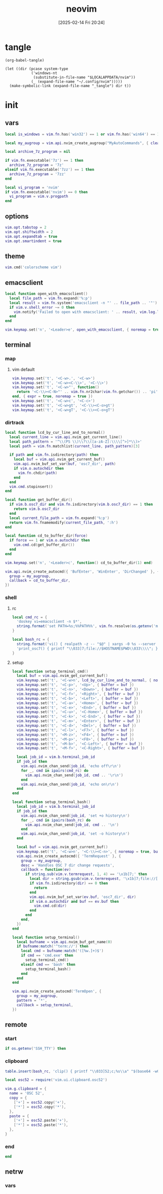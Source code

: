 #+title:      neovim
#+date:       [2025-02-14 Fri 20:24]
#+filetags:   :entertainment:
#+identifier: 20250214T202410
* tangle
#+begin_src elisp
(org-babel-tangle)

(let ((dir (pcase system-type
            ('windows-nt
             (substitute-in-file-name "$LOCALAPPDATA/nvim"))
            (_ (expand-file-name "~/.config/nvim")))))
  (make-symbolic-link (expand-file-name "_tangle") dir t))
#+end_src
* init
:PROPERTIES:
:header-args:lua: :eval no :tangle (zr-org-by-tangle-dir "init.lua") :mkdirp t
:CUSTOM_ID: b992d316-d1aa-40fe-b968-e00fe0ae4809
:END:
** vars
:PROPERTIES:
:CUSTOM_ID: c8305f6f-935c-4e99-b737-5c36fb821580
:END:
#+begin_src lua
local is_windows = vim.fn.has('win32') == 1 or vim.fn.has('win64') == 1

local my_augroup = vim.api.nvim_create_augroup("MyAutoCommands", { clear = true })

local archive_7z_program = nil

if vim.fn.executable('7z') == 1 then
  archive_7z_program = '7z'
elseif vim.fn.executable('7zz') == 1 then
  archive_7z_program = '7zz'
end

local vi_program = 'nvim'
if vim.fn.executable('nvim') == 0 then
  vi_program = vim.v.progpath
end
#+end_src
** options
:PROPERTIES:
:CUSTOM_ID: a6b6f699-fe15-4794-8396-06f8ab43eead
:END:
#+begin_src lua
vim.opt.tabstop = 2
vim.opt.shiftwidth = 2
vim.opt.expandtab = true
vim.opt.smartindent = true
#+end_src
** theme
:PROPERTIES:
:CUSTOM_ID: b8635e66-b5f5-4caf-9f0d-cebbc27c6a9c
:END:
#+begin_src lua
vim.cmd('colorscheme vim')
#+end_src

** emacsclient
:PROPERTIES:
:CUSTOM_ID: e57de01b-02b3-444b-a500-14ffbc921ac7
:END:
#+begin_src lua
local function open_with_emacsclient()
  local file_path = vim.fn.expand('%:p')
  local result = vim.fn.system('emacsclient -n "' .. file_path .. '"')
  if vim.v.shell_error ~= 0 then
    vim.notify('Failed to open with emacsclient: ' .. result, vim.log.levels.ERROR)
  end
end

vim.keymap.set('n', '<Leader>e', open_with_emacsclient, { noremap = true, silent = true })
#+end_src

** terminal

*** map
:PROPERTIES:
:CUSTOM_ID: cba672ec-fabe-426d-9967-5d11342b607b
:END:

**** vim default
:PROPERTIES:
:CUSTOM_ID: d26e8060-6d33-49cb-bf89-5f9cd25787b8
:END:
#+begin_src lua
vim.keymap.set('t', '<C-w>.', '<C-w>')
vim.keymap.set('t', '<C-w><C-\\>', '<C-\\>')
vim.keymap.set('t', '<C-w>"', function()
  return '<C-\\><C-N>"' .. vim.fn.nr2char(vim.fn.getchar()) .. 'pi'
end, { expr = true, noremap = true })
vim.keymap.set('t', '<C-w>c', '<C-c>')
vim.keymap.set('t', '<C-w>gt', '<C-\\><C-o>gt')
vim.keymap.set('t', '<C-w>gT', '<C-\\><C-o>gT')
#+end_src

*** dirtrack
:PROPERTIES:
:CUSTOM_ID: e137dfbe-f420-4fc3-b904-89cccbc7d719
:END:

#+begin_src lua
local function lcd_by_cur_line_and_to_normal()
  local current_line = vim.api.nvim_get_current_line()
  local path_pattern = '^\\(PS \\)\\?\\([a-zA-Z]:\\\\[^>]*\\)>'
  local path = vim.fn.matchlist(current_line, path_pattern)[3]

  if path and vim.fn.isdirectory(path) then
    local buf = vim.api.nvim_get_current_buf()
    vim.api.nvim_buf_set_var(buf, 'osc7_dir', path)
    if vim.o.autochdir then
      vim.fn.chdir(path)
    end
  end
  vim.cmd.stopinsert()
end
#+end_src

#+begin_src lua
local function get_buffer_dir()
  if vim.b.osc7_dir and vim.fn.isdirectory(vim.b.osc7_dir) == 1 then
    return vim.b.osc7_dir
  end
  local current_file_path = vim.fn.expand('%:p')
  return vim.fn.fnamemodify(current_file_path, ':h')
end
#+end_src

#+begin_src lua
local function cd_to_buffer_dir(force)
  if force == 1 or vim.o.autochdir then
    vim.cmd.cd(get_buffer_dir())
  end
end

vim.keymap.set('n', '<Leader>c', function() cd_to_buffer_dir(1) end)
#+end_src

#+begin_src lua
vim.api.nvim_create_autocmd({ 'BufEnter', 'WinEnter', 'DirChanged' }, {
  group = my_augroup,
  callback = cd_to_buffer_dir,
})
#+end_src

*** shell
:PROPERTIES:
:CUSTOM_ID: b3b3a606-2889-4775-bd6d-2cd38ef9ec33
:END:

**** rc
:PROPERTIES:
:CUSTOM_ID: 96b627f6-d3a1-41d9-9413-c73505aca25c
:END:
#+begin_src lua
local cmd_rc = {
  'doskey vi=emacsclient -n $*',
  string.format('set PATH=%s;%%PATH%%', vim.fn.resolve(os.getenv('myvimrc')):gsub('neovim\\_tangle\\.+', 'init\\_tangle', 1)),
}

local bash_rc = {
  string.format('vi() { realpath -z -- "$@" | xargs -0 %s --server "$NVIM" --remote-tab; }', vim.fn.shellescape(vi_program)),
  'print_osc7() { printf "\\033]7;file://$HOSTNAME$PWD\\033\\\\"; }',
}
#+end_src

**** setup
:PROPERTIES:
:CUSTOM_ID: a2021abf-db0d-438c-9805-5a04a25a0958
:END:
#+begin_src lua
local function setup_terminal_cmd()
  local buf = vim.api.nvim_get_current_buf()
  vim.keymap.set('t', '<C-w>n', lcd_by_cur_line_and_to_normal, { noremap = true, buffer = buf })
  vim.keymap.set('t', '<C-p>', '<Up>', { buffer = buf })
  vim.keymap.set('t', '<C-n>', '<Down>', { buffer = buf })
  vim.keymap.set('t', '<C-f>', '<Right>', { buffer = buf })
  vim.keymap.set('t', '<C-b>', '<Left>', { buffer = buf })
  vim.keymap.set('t', '<C-a>', '<Home>', { buffer = buf })
  vim.keymap.set('t', '<C-e>', '<End>', { buffer = buf })
  vim.keymap.set('t', '<C-u>', '<C-Home>', { buffer = buf })
  vim.keymap.set('t', '<C-k>', '<C-End>', { buffer = buf })
  vim.keymap.set('t', '<C-m>', '<Enter>', { buffer = buf })
  vim.keymap.set('t', '<C-d>', '<Del>', { buffer = buf })
  vim.keymap.set('t', '<C-l>', '<F7>', { buffer = buf })
  vim.keymap.set('t', '<M-z>', '<F4>', { buffer = buf })
  vim.keymap.set('t', '<M-p>', '<F8>', { buffer = buf })
  vim.keymap.set('t', '<M-b>', '<C-Left>', { buffer = buf })
  vim.keymap.set('t', '<M-f>', '<C-Right>', { buffer = buf })

  local job_id = vim.b.terminal_job_id
  if job_id then
    vim.api.nvim_chan_send(job_id, 'echo off\r\n')
    for _, cmd in ipairs(cmd_rc) do
      vim.api.nvim_chan_send(job_id, cmd .. '\r\n')
    end
    vim.api.nvim_chan_send(job_id, 'echo on\r\n')
  end
end
#+end_src

#+begin_src lua
local function setup_terminal_bash()
  local job_id = vim.b.terminal_job_id
  if job_id then
    vim.api.nvim_chan_send(job_id, 'set +o history\n')
    for _, cmd in ipairs(bash_rc) do
      vim.api.nvim_chan_send(job_id, cmd .. '\n')
    end
    vim.api.nvim_chan_send(job_id, 'set -o history\n')
  end

  local buf = vim.api.nvim_get_current_buf()
  vim.keymap.set('t', '<C-w>n', '<C-\\><C-n>', { noremap = true, buffer = buf })
  vim.api.nvim_create_autocmd({ 'TermRequest' }, {
    group = my_augroup,
    desc = 'Handles OSC 7 dir change requests',
    callback = function(ev)
      if string.sub(vim.v.termrequest, 1, 4) == '\x1b]7;' then
        local dir = string.gsub(vim.v.termrequest, '\x1b]7;file://[^/]*', '')
        if vim.fn.isdirectory(dir) == 0 then
          return
        end
        vim.api.nvim_buf_set_var(ev.buf, 'osc7_dir', dir)
        if vim.o.autochdir and buf == ev.buf then
          vim.cmd.cd(dir)
        end
      end
    end,
  })
end
#+end_src

#+begin_src lua
local function setup_terminal()
  local bufname = vim.api.nvim_buf_get_name(0)
  if bufname:match('^term://') then
    local cmd = bufname:match('([%w.]+)$')
    if cmd == 'cmd.exe' then
      setup_terminal_cmd()
    elseif cmd == 'bash' then
      setup_terminal_bash()
    end
  end
end
#+end_src

#+begin_src lua
vim.api.nvim_create_autocmd('TermOpen', {
  group = my_augroup,
  pattern = '*',
  callback = setup_terminal,
})
#+end_src

** remote

*** start
:PROPERTIES:
:CUSTOM_ID: c1082729-583b-4866-849f-4f5615e60630
:END:
#+begin_src lua
if os.getenv('SSH_TTY') then
#+end_src

*** clipboard
:PROPERTIES:
:CUSTOM_ID: cc4bceeb-422b-4b35-8ec7-a8563dc18cec
:END:
#+begin_src lua
table.insert(bash_rc, 'clip() { printf "\\033]52;c;%s\\a" "$(base64 -w0)" > "$SSH_TTY"; }')

local osc52 = require('vim.ui.clipboard.osc52')

vim.g.clipboard = {
  name = 'OSC 52',
  copy = {
    ['+'] = osc52.copy('+'),
    ['*'] = osc52.copy('*'),
  },
  paste = {
    ['+'] = osc52.paste('+'),
    ['*'] = osc52.paste('*'),
  },
}
#+end_src

*** end
:PROPERTIES:
:CUSTOM_ID: bbf6df13-a341-489c-92be-22d3c37679f1
:END:
#+begin_src lua
end
#+end_src

** netrw
*** vars
:PROPERTIES:
:CUSTOM_ID: 0c6f9751-5296-4199-879d-dd91d0e9d278
:END:
#+begin_src lua
if archive_7z_program then
  vim.g.netrw_decompress = {
    ['.zip'] = archive_7z_program .. ' x -otmp-zip',
    ['.7z'] = archive_7z_program .. ' x -otmp-7z',
    ['.rar'] = archive_7z_program .. ' x -otmp-rar'
  }
end
#+end_src
*** bind
:PROPERTIES:
:CUSTOM_ID: 1ad2abfd-1d4a-4651-85c5-859f1f2ba1e6
:END:
#+begin_src lua
local function netrw_buffer_dir()
  vim.cmd.edit(get_buffer_dir())
end

vim.keymap.set('n', '<Leader>d', netrw_buffer_dir, { noremap = true })
#+end_src

** sudo
:PROPERTIES:
:CUSTOM_ID: a905f861-9fb1-4a8d-ad2d-94b8d94fa7a7
:END:
Steal from https://github.com/ibhagwan/nvim-lua/blob/main/lua/utils.lua.

*** exec
:PROPERTIES:
:CUSTOM_ID: 1ff91053-4aa4-4c8a-8fe1-33a0788dca01
:END:
#+begin_src lua
local function sudo_exec(cmd, print_output)
  vim.fn.inputsave()
  local password = vim.fn.inputsecret("Password: ")
  vim.fn.inputrestore()
  if not password or #password == 0 then
    vim.notify('Invalid password, sudo aborted', vim.log.levels.ERROR)
    return false
  end
  local out = vim.fn.system(string.format("sudo -p '' -S %s", cmd), password)
  if vim.v.shell_error ~= 0 then
    print("\r\n")
    vim.notify(out, vim.log.levels.ERROR)
    return false
  end
  if print_output then print("\r\n", out) end
  return true
end
#+end_src

*** write
:PROPERTIES:
:CUSTOM_ID: ed5a8717-3b22-4a2f-b51e-232dfe151792
:END:
#+begin_src lua
local function sudo_edit (args)
  local tmpfile = args[1] or vim.fn.tempname()
  local filepath = args[2] or vim.fn.expand("%")
  if not filepath or #filepath == 0 then
    vim.notify('No file name' .. filepath, vim.log.levels.ERROR)
    return
  end
  -- `bs=1048576` is equivalent to `bs=1M` for GNU dd or `bs=1m` for BSD dd
  -- Both `bs=1M` and `bs=1m` are non-POSIX
  local cmd = string.format("dd if=%s of=%s bs=1048576",
    vim.fn.shellescape(tmpfile),
    vim.fn.shellescape(filepath))
  -- no need to check error as this fails the entire function
  vim.api.nvim_exec2(string.format("write! %s", tmpfile), { output = true })
  if sudo_exec(cmd) then
    -- refreshes the buffer and prints the "written" message
    vim.cmd.checktime()
    -- exit command mode
    vim.api.nvim_feedkeys(vim.api.nvim_replace_termcodes(
      "<Esc>", true, false, true), "n", true)
  end
  vim.fn.delete(tmpfile)
end

vim.api.nvim_create_user_command('Sudoedit', sudo_edit, { nargs = '*' })
#+end_src

** post
:PROPERTIES:
:CUSTOM_ID: e9ab948e-c8d6-4f2c-ab8f-d225b27d9114
:END:
#+begin_src lua
table.insert(bash_rc, 'PROMPT_COMMAND=print_osc7')
#+end_src
